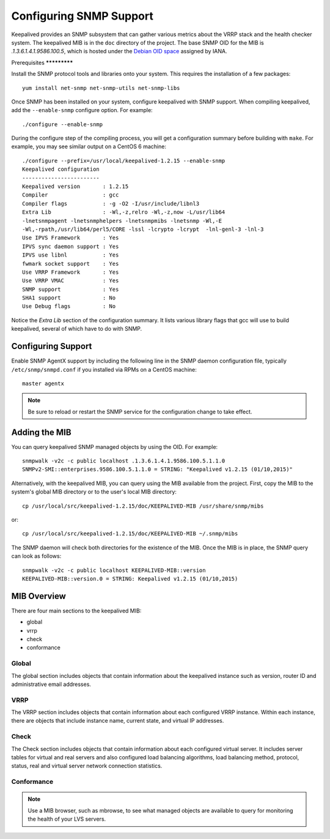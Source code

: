 ########################
Configuring SNMP Support
########################

Keepalived provides an SNMP subsystem that can gather various metrics about the
VRRP stack and the health checker system. The keepalived MIB is in
the ``doc`` directory of the project. The base SNMP OID for the MIB is
`.1.3.6.1.4.1.9586.100.5`, which is hosted under the `Debian OID space`_
assigned by IANA.

.. _Debian OID space: https://dsa.debian.org/iana/


Prerequisites *************

Install the SNMP protocol tools and libraries onto your system.  This requires
the installation of a few packages::

    yum install net-snmp net-snmp-utils net-snmp-libs

Once SNMP has been installed on your system, configure keepalived with SNMP
support.  When compiling keepalived, add the ``--enable-snmp`` configure
option.  For example::

    ./configure --enable-snmp

During the configure step of the compiling process, you will get a
configuration summary before building with ``make``.  For example, you may see
similar output on a CentOS 6 machine::

    ./configure --prefix=/usr/local/keepalived-1.2.15 --enable-snmp
    Keepalived configuration
    ------------------------
    Keepalived version       : 1.2.15
    Compiler                 : gcc
    Compiler flags           : -g -O2 -I/usr/include/libnl3  
    Extra Lib                : -Wl,-z,relro -Wl,-z,now -L/usr/lib64
    -lnetsnmpagent -lnetsnmphelpers -lnetsnmpmibs -lnetsnmp -Wl,-E
    -Wl,-rpath,/usr/lib64/perl5/CORE -lssl -lcrypto -lcrypt  -lnl-genl-3 -lnl-3  
    Use IPVS Framework       : Yes
    IPVS sync daemon support : Yes
    IPVS use libnl           : Yes
    fwmark socket support    : Yes
    Use VRRP Framework       : Yes
    Use VRRP VMAC            : Yes
    SNMP support             : Yes
    SHA1 support             : No
    Use Debug flags          : No

Notice the *Extra Lib* section of the configuration summary.  It lists various
library flags that gcc will use to build keepalived, several of which have to do with
SNMP.

Configuring Support
*******************

Enable SNMP AgentX support by including the following line in the SNMP
daemon configuration file, typically ``/etc/snmp/snmpd.conf`` if you installed
via RPMs on a CentOS machine::

    master agentx

.. note::
   Be sure to reload or restart the SNMP service for the configuration change
   to take effect.

Adding the MIB
**************

You can query keepalived SNMP managed objects by using the OID.  For example::

    snmpwalk -v2c -c public localhost .1.3.6.1.4.1.9586.100.5.1.1.0 
    SNMPv2-SMI::enterprises.9586.100.5.1.1.0 = STRING: "Keepalived v1.2.15 (01/10,2015)"

Alternatively, with the keepalived MIB, you can query using the MIB available
from the project.  First, copy the MIB to the system's global MIB directory or
to the user's local MIB directory::

    cp /usr/local/src/keepalived-1.2.15/doc/KEEPALIVED-MIB /usr/share/snmp/mibs

or::

    cp /usr/local/src/keepalived-1.2.15/doc/KEEPALIVED-MIB ~/.snmp/mibs

The SNMP daemon will check both directories for the existence of the MIB.  Once
the MIB is in place, the SNMP query can look as follows::

    snmpwalk -v2c -c public localhost KEEPALIVED-MIB::version
    KEEPALIVED-MIB::version.0 = STRING: Keepalived v1.2.15 (01/10,2015)


MIB Overview
************

There are four main sections to the keepalived MIB:

* global
* vrrp
* check
* conformance

Global
======

The global section includes objects that contain information about the
keepalived instance such as version, router ID and administrative email
addresses.

VRRP
====

The VRRP section includes objects that contain information about each
configured VRRP instance.  Within each instance, there are objects that include
instance name, current state, and virtual IP addresses. 

Check
=====

The Check section includes objects that contain information about each
configured virtual server.  It includes server tables for virtual and real
servers and also configured load balancing algorithms, load balancing method,
protocol, status, real and virtual server network connection statistics.

Conformance
===========

.. todo::
   do conformance

.. note::
   Use a MIB browser, such as mbrowse, to see what managed objects are available to
   query for monitoring the health of your LVS servers.

